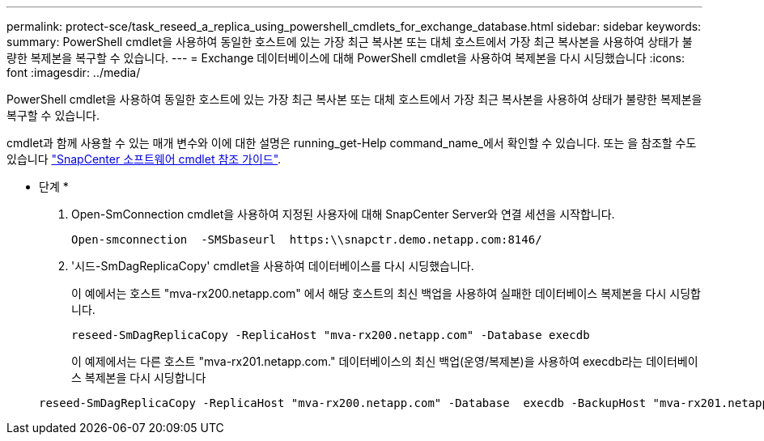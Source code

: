 ---
permalink: protect-sce/task_reseed_a_replica_using_powershell_cmdlets_for_exchange_database.html 
sidebar: sidebar 
keywords:  
summary: PowerShell cmdlet을 사용하여 동일한 호스트에 있는 가장 최근 복사본 또는 대체 호스트에서 가장 최근 복사본을 사용하여 상태가 불량한 복제본을 복구할 수 있습니다. 
---
= Exchange 데이터베이스에 대해 PowerShell cmdlet을 사용하여 복제본을 다시 시딩했습니다
:icons: font
:imagesdir: ../media/


[role="lead"]
PowerShell cmdlet을 사용하여 동일한 호스트에 있는 가장 최근 복사본 또는 대체 호스트에서 가장 최근 복사본을 사용하여 상태가 불량한 복제본을 복구할 수 있습니다.

cmdlet과 함께 사용할 수 있는 매개 변수와 이에 대한 설명은 running_get-Help command_name_에서 확인할 수 있습니다. 또는 을 참조할 수도 있습니다 https://library.netapp.com/ecm/ecm_download_file/ECMLP2877143["SnapCenter 소프트웨어 cmdlet 참조 가이드"^].

* 단계 *

. Open-SmConnection cmdlet을 사용하여 지정된 사용자에 대해 SnapCenter Server와 연결 세션을 시작합니다.
+
[listing]
----
Open-smconnection  -SMSbaseurl  https:\\snapctr.demo.netapp.com:8146/
----
. '시드-SmDagReplicaCopy' cmdlet을 사용하여 데이터베이스를 다시 시딩했습니다.
+
이 예에서는 호스트 "mva-rx200.netapp.com" 에서 해당 호스트의 최신 백업을 사용하여 실패한 데이터베이스 복제본을 다시 시딩합니다.

+
[listing]
----
reseed-SmDagReplicaCopy -ReplicaHost "mva-rx200.netapp.com" -Database execdb
----
+
이 예제에서는 다른 호스트 "mva-rx201.netapp.com." 데이터베이스의 최신 백업(운영/복제본)을 사용하여 execdb라는 데이터베이스 복제본을 다시 시딩합니다

+
[listing]
----
reseed-SmDagReplicaCopy -ReplicaHost "mva-rx200.netapp.com" -Database  execdb -BackupHost "mva-rx201.netapp.com"
----

